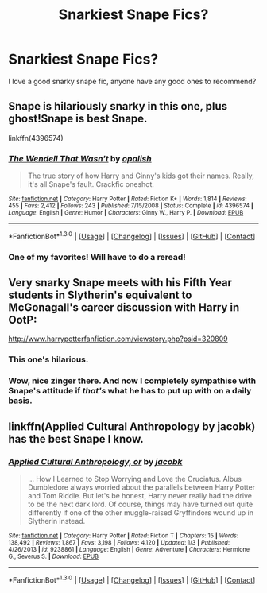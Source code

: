 #+TITLE: Snarkiest Snape Fics?

* Snarkiest Snape Fics?
:PROPERTIES:
:Author: MagicMistoffelees
:Score: 18
:DateUnix: 1453150489.0
:DateShort: 2016-Jan-19
:FlairText: Request
:END:
I love a good snarky snape fic, anyone have any good ones to recommend?


** Snape is hilariously snarky in this one, plus ghost!Snape is best Snape.

linkffn(4396574)
:PROPERTIES:
:Author: Lane_Anasazi
:Score: 14
:DateUnix: 1453153441.0
:DateShort: 2016-Jan-19
:END:

*** [[http://www.fanfiction.net/s/4396574/1/][*/The Wendell That Wasn't/*]] by [[https://www.fanfiction.net/u/188153/opalish][/opalish/]]

#+begin_quote
  The true story of how Harry and Ginny's kids got their names. Really, it's all Snape's fault. Crackfic oneshot.
#+end_quote

^{/Site/: [[http://www.fanfiction.net/][fanfiction.net]] *|* /Category/: Harry Potter *|* /Rated/: Fiction K+ *|* /Words/: 1,814 *|* /Reviews/: 455 *|* /Favs/: 2,412 *|* /Follows/: 243 *|* /Published/: 7/15/2008 *|* /Status/: Complete *|* /id/: 4396574 *|* /Language/: English *|* /Genre/: Humor *|* /Characters/: Ginny W., Harry P. *|* /Download/: [[http://www.p0ody-files.com/ff_to_ebook/mobile/makeEpub.php?id=4396574][EPUB]]}

--------------

*FanfictionBot*^{1.3.0} *|* [[[https://github.com/tusing/reddit-ffn-bot/wiki/Usage][Usage]]] | [[[https://github.com/tusing/reddit-ffn-bot/wiki/Changelog][Changelog]]] | [[[https://github.com/tusing/reddit-ffn-bot/issues/][Issues]]] | [[[https://github.com/tusing/reddit-ffn-bot/][GitHub]]] | [[[https://www.reddit.com/message/compose?to=%2Fu%2Ftusing][Contact]]]
:PROPERTIES:
:Author: FanfictionBot
:Score: 6
:DateUnix: 1453153448.0
:DateShort: 2016-Jan-19
:END:


*** One of my favorites! Will have to do a reread!
:PROPERTIES:
:Author: MagicMistoffelees
:Score: 2
:DateUnix: 1453153643.0
:DateShort: 2016-Jan-19
:END:


** Very snarky Snape meets with his Fifth Year students in Slytherin's equivalent to McGonagall's career discussion with Harry in OotP:

[[http://www.harrypotterfanfiction.com/viewstory.php?psid=320809]]
:PROPERTIES:
:Author: cambangst
:Score: 11
:DateUnix: 1453158253.0
:DateShort: 2016-Jan-19
:END:

*** This one's hilarious.
:PROPERTIES:
:Author: Guizkane
:Score: 2
:DateUnix: 1453161536.0
:DateShort: 2016-Jan-19
:END:


*** Wow, nice zinger there. And now I completely sympathise with Snape's attitude if /that's/ what he has to put up with on a daily basis.
:PROPERTIES:
:Author: darklooshkin
:Score: 2
:DateUnix: 1453180273.0
:DateShort: 2016-Jan-19
:END:


** linkffn(Applied Cultural Anthropology by jacobk) has the best Snape I know.
:PROPERTIES:
:Author: turbinicarpus
:Score: 4
:DateUnix: 1453175844.0
:DateShort: 2016-Jan-19
:END:

*** [[http://www.fanfiction.net/s/9238861/1/][*/Applied Cultural Anthropology, or/*]] by [[https://www.fanfiction.net/u/2675402/jacobk][/jacobk/]]

#+begin_quote
  ... How I Learned to Stop Worrying and Love the Cruciatus. Albus Dumbledore always worried about the parallels between Harry Potter and Tom Riddle. But let's be honest, Harry never really had the drive to be the next dark lord. Of course, things may have turned out quite differently if one of the other muggle-raised Gryffindors wound up in Slytherin instead.
#+end_quote

^{/Site/: [[http://www.fanfiction.net/][fanfiction.net]] *|* /Category/: Harry Potter *|* /Rated/: Fiction T *|* /Chapters/: 15 *|* /Words/: 138,492 *|* /Reviews/: 1,867 *|* /Favs/: 3,198 *|* /Follows/: 4,120 *|* /Updated/: 1/3 *|* /Published/: 4/26/2013 *|* /id/: 9238861 *|* /Language/: English *|* /Genre/: Adventure *|* /Characters/: Hermione G., Severus S. *|* /Download/: [[http://www.p0ody-files.com/ff_to_ebook/mobile/makeEpub.php?id=9238861][EPUB]]}

--------------

*FanfictionBot*^{1.3.0} *|* [[[https://github.com/tusing/reddit-ffn-bot/wiki/Usage][Usage]]] | [[[https://github.com/tusing/reddit-ffn-bot/wiki/Changelog][Changelog]]] | [[[https://github.com/tusing/reddit-ffn-bot/issues/][Issues]]] | [[[https://github.com/tusing/reddit-ffn-bot/][GitHub]]] | [[[https://www.reddit.com/message/compose?to=%2Fu%2Ftusing][Contact]]]
:PROPERTIES:
:Author: FanfictionBot
:Score: 1
:DateUnix: 1453175881.0
:DateShort: 2016-Jan-19
:END:
